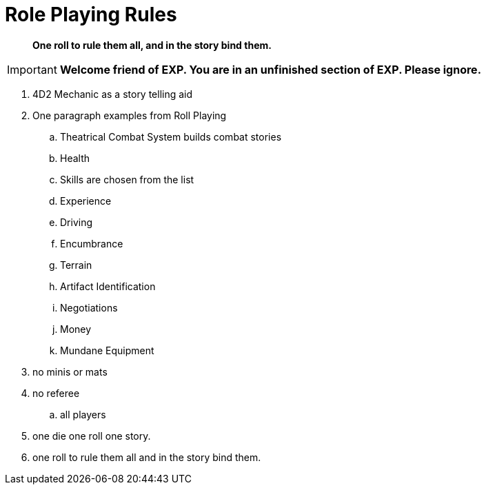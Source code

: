= Role Playing Rules

[quote]
____
*One roll to rule them all, and in the story bind them.*
____


IMPORTANT: *Welcome friend of EXP. You are in an unfinished section of EXP. Please ignore.*

. 4D2 Mechanic as a story telling aid
. One paragraph examples from Roll Playing
.. Theatrical Combat System builds combat stories
.. Health
.. Skills are chosen from the list
.. Experience
.. Driving
.. Encumbrance
.. Terrain
.. Artifact Identification
.. Negotiations
.. Money
.. Mundane Equipment
. no minis or mats
. no referee
.. all players
. one die one roll one story.
. one roll to rule them all and in the story bind them.
